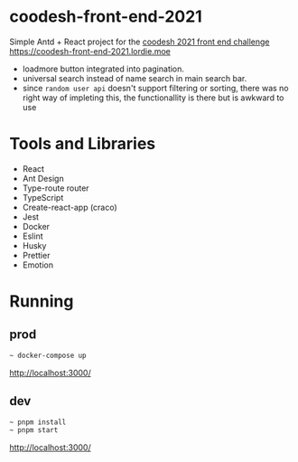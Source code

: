 * coodesh-front-end-2021
Simple Antd + React project for the [[file:./instructions.md][coodesh 2021 front end challenge]]
[[https://coodesh-front-end-2021.lordie.moe]]

- loadmore button integrated into pagination.
- universal search instead of name search in main search bar.
- since ~random user api~ doesn't support filtering or sorting, there was no right way of impleting this, the functionallity is there but is awkward to use

* Tools and Libraries
- React
- Ant Design
- Type-route router
- TypeScript
- Create-react-app (craco)
- Jest
- Docker
- Eslint
- Husky
- Prettier
- Emotion

* Running
** prod
#+begin_src bash
~ docker-compose up
#+end_src
[[http://localhost:3000/]]

** dev
#+begin_src bash
~ pnpm install
~ pnpm start
#+end_src
[[http://localhost:3000/]]
